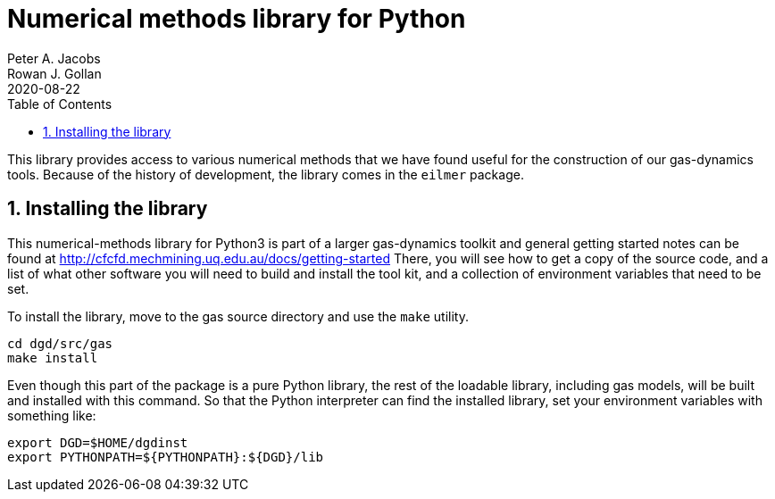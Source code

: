 = Numerical methods library for Python
Peter A. Jacobs; Rowan J. Gollan
2020-08-22
:toc: right
:stylesheet: readthedocs.css
:sectnums:

:leveloffset: +1

This library provides access to various numerical methods that we have found useful
for the construction of our gas-dynamics tools.
Because of the history of development, the library comes in the `eilmer` package.

= Installing the library

This numerical-methods library for Python3 is part of a larger gas-dynamics toolkit and
general getting started notes can be found at
http://cfcfd.mechmining.uq.edu.au/docs/getting-started
There, you will see how to get a copy of the source code,
and a list of what other software you will need to build and install the tool kit,
and a collection of environment variables that need to be set.

To install the library, move to the gas source directory and use the `make` utility.
----
cd dgd/src/gas
make install
----
Even though this part of the package is a pure Python library,
the rest of the loadable library, including gas models,
will be built and installed with this command.
So that the Python interpreter can find the installed library,
set your environment variables with something like:

    export DGD=$HOME/dgdinst
    export PYTHONPATH=${PYTHONPATH}:${DGD}/lib


:leveloffset: -1

